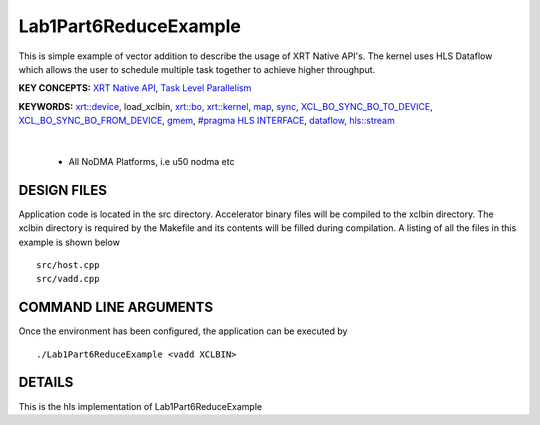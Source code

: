 Lab1Part6ReduceExample
==================================

This is simple example of vector addition to describe the usage of XRT Native API's. The kernel uses HLS Dataflow which allows the user to schedule multiple task together to achieve higher throughput.

**KEY CONCEPTS:** `XRT Native API <https://docs.xilinx.com/r/en-US/ug1393-vitis-application-acceleration/Setting-Up-XRT-Managed-Kernels-and-Kernel-Arguments>`__, `Task Level Parallelism <https://docs.xilinx.com/r/en-US/ug1399-vitis-hls/Data-driven-Task-level-Parallelism>`__

**KEYWORDS:** `xrt::device <https://docs.xilinx.com/r/en-US/ug1393-vitis-application-acceleration/Specifying-the-Device-ID-and-Loading-the-XCLBIN>`__, load_xclbin, `xrt::bo <https://docs.xilinx.com/r/en-US/ug1393-vitis-application-acceleration/Writing-Host-Applications-with-XRT-API>`__, `xrt::kernel <https://docs.xilinx.com/r/en-US/ug1393-vitis-application-acceleration/Setting-Up-XRT-Managed-Kernels-and-Kernel-Arguments>`__, `map <https://docs.xilinx.com/r/en-US/ug1393-vitis-application-acceleration/Transferring-Data-between-Software-and-PL-Kernels>`__, `sync <https://docs.xilinx.com/r/en-US/ug1393-vitis-application-acceleration/Transferring-Data-between-Software-and-PL-Kernels>`__, `XCL_BO_SYNC_BO_TO_DEVICE <https://docs.xilinx.com/r/en-US/ug1393-vitis-application-acceleration/Writing-Host-Applications-with-XRT-API>`__, `XCL_BO_SYNC_BO_FROM_DEVICE <https://docs.xilinx.com/r/en-US/ug1393-vitis-application-acceleration/Writing-Host-Applications-with-XRT-API>`__, `gmem <https://docs.xilinx.com/r/en-US/ug1393-vitis-application-acceleration/Mapping-Kernel-Ports-to-Memory>`__, `#pragma HLS INTERFACE <https://docs.xilinx.com/r/en-US/ug1399-vitis-hls/HLS-Pragmas>`__, `dataflow <https://docs.xilinx.com/r/en-US/ug1399-vitis-hls/Dataflow>`__, `hls::stream <https://docs.xilinx.com/r/en-US/ug1399-vitis-hls/HLS-Stream-Library>`__

.. raw:: html

 <details>

.. raw:: html

 <summary> 

 <b>EXCLUDED PLATFORMS:</b>

.. raw:: html

 </summary>
|
..

 - All NoDMA Platforms, i.e u50 nodma etc

.. raw:: html

 </details>

.. raw:: html

DESIGN FILES
------------

Application code is located in the src directory. Accelerator binary files will be compiled to the xclbin directory. The xclbin directory is required by the Makefile and its contents will be filled during compilation. A listing of all the files in this example is shown below

::

   src/host.cpp
   src/vadd.cpp
   
COMMAND LINE ARGUMENTS
----------------------

Once the environment has been configured, the application can be executed by

::

   ./Lab1Part6ReduceExample <vadd XCLBIN>

DETAILS
-------

This is the hls implementation of Lab1Part6ReduceExample 
